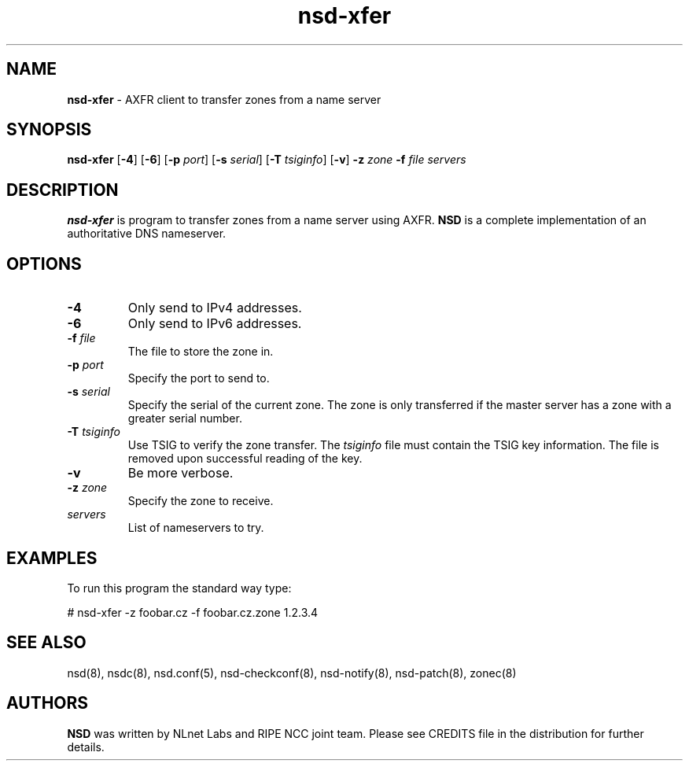 .TH "nsd\-xfer" "8" "@date@" "NLnet Labs" "nsd @version@"
.\" Copyright (c) 2001\-2008, NLnet Labs. All rights reserved.
.\" See LICENSE for the license.
.SH "NAME"
.LP
.B nsd\-xfer
\- AXFR client to transfer zones from a name server
.SH "SYNOPSIS"
.LP 
.B nsd\-xfer
.RB [ \-4 ] 
.RB [ \-6 ] 
.RB [ \-p
.IR port ]
.RB [ \-s
.IR serial ]
.RB [ \-T
.IR tsiginfo ]
.RB [ \-v ]
.B \-z
.I zone
.B \-f
.I file
.I servers
.SH "DESCRIPTION"
.LP 
.B nsd\-xfer 
is program to transfer zones from a name server using AXFR.
.B NSD 
is a complete implementation of an authoritative DNS nameserver.
.SH "OPTIONS"
.LP 
.TP
.B \-4
Only send to IPv4 addresses.
.TP
.B \-6
Only send to IPv6 addresses.
.TP
.B \-f\fI file
The file to store the zone in.
.TP
.B \-p\fI port
Specify the port to send to.
.TP
.B \-s\fI serial
Specify the serial of the current zone. The zone is only transferred
if the master server has a zone with a greater serial number.
.TP
.B \-T\fI tsiginfo
Use TSIG to verify the zone transfer. The
.I tsiginfo
file must contain the TSIG key information. The file is removed 
upon successful reading of the key.
.TP 
.B \-v
Be more verbose.
.TP
.B \-z\fI zone
Specify the zone to receive.
.TP 
.I servers
List of nameservers to try.
.SH "EXAMPLES"
.LP 
To run this program the standard way type:
.LP 
# nsd\-xfer \-z foobar.cz \-f foobar.cz.zone 1.2.3.4
.SH "SEE ALSO"
.LP
nsd(8), nsdc(8), nsd.conf(5), nsd-checkconf(8),
nsd-notify(8), nsd-patch(8), zonec(8)
.SH "AUTHORS"
.LP
.B NSD
was written by NLnet Labs and RIPE NCC joint team. Please see CREDITS
file in the distribution for further details.
